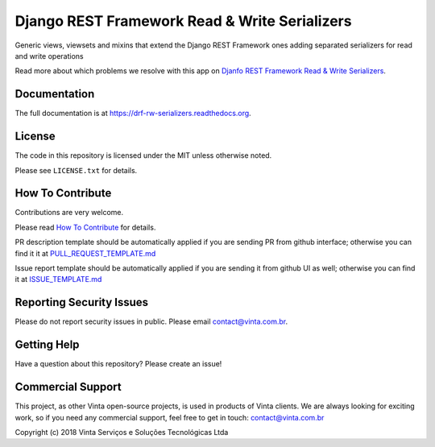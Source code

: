 Django REST Framework Read & Write Serializers
==============================================

|pypi-badge| |travis-badge| |codecov-badge| |doc-badge| |pyversions-badge|
|license-badge|

Generic views, viewsets and mixins that extend the Django REST Framework ones adding separated serializers for read and write operations

Read more about which problems we resolve with this app on `Djanfo REST Framework Read & Write Serializers <blog.vinta.com.br/read-and-write-serializers>`_.

Documentation
-------------

The full documentation is at https://drf-rw-serializers.readthedocs.org.

License
-------

The code in this repository is licensed under the MIT unless
otherwise noted.

Please see ``LICENSE.txt`` for details.

How To Contribute
-----------------

Contributions are very welcome.

Please read `How To Contribute <https://github.com/vintasoftware/drf-rw-serializers/blob/master/CONTRIBUTING.rst>`_ for details.

PR description template should be automatically applied if you are sending PR from github interface; otherwise you
can find it it at `PULL_REQUEST_TEMPLATE.md <https://github.com/vintasoftware/drf-rw-serializers/blob/master/.github/PULL_REQUEST_TEMPLATE.md>`_

Issue report template should be automatically applied if you are sending it from github UI as well; otherwise you
can find it at `ISSUE_TEMPLATE.md <https://github.com/vintasoftware/drf-rw-serializers/blob/master/.github/ISSUE_TEMPLATE.md>`_

Reporting Security Issues
-------------------------

Please do not report security issues in public. Please email contact@vinta.com.br.

Getting Help
------------

Have a question about this repository? Please create an issue!


Commercial Support
------------------

This project, as other Vinta open-source projects, is used in products of Vinta clients. We are always looking for exciting work, so if you need any commercial support, feel free to get in touch: contact@vinta.com.br

Copyright (c) 2018 Vinta Serviços e Soluções Tecnológicas Ltda



.. |pypi-badge| image:: https://img.shields.io/pypi/v/drf-rw-serializers.svg
    :target: https://pypi.python.org/pypi/drf-rw-serializers/
    :alt: PyPI

.. |travis-badge| image:: https://travis-ci.org/vintasoftware/drf-rw-serializers.svg?branch=master
    :target: https://travis-ci.org/vintasoftware/drf-rw-serializers
    :alt: Travis

.. |codecov-badge| image:: http://codecov.io/github/vintasoftware/drf-rw-serializers/coverage.svg?branch=master
    :target: http://codecov.io/github/vintasoftware/drf-rw-serializers?branch=master
    :alt: Codecov

.. |doc-badge| image:: https://readthedocs.org/projects/drf-rw-serializers/badge/?version=latest
    :target: http://drf-rw-serializers.readthedocs.io/en/latest/
    :alt: Documentation

.. |pyversions-badge| image:: https://img.shields.io/pypi/pyversions/drf-rw-serializers.svg
    :target: https://pypi.python.org/pypi/drf-rw-serializers/
    :alt: Supported Python versions

.. |license-badge| image:: https://img.shields.io/github/license/vintasoftware/drf-rw-serializers.svg
    :target: https://github.com/vintasoftware/drf-rw-serializers/blob/master/LICENSE.txt
    :alt: License
